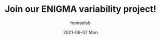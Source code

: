 #+TITLE:       Join our ENIGMA variability project!
#+AUTHOR:      homanlab
#+EMAIL:       homanlab.zurich@gmail.com
#+DATE:        2021-06-07 Mon
#+URI:         /blog/%y/%m/%d/enigma
#+KEYWORDS:    enigma, simon, ellen, study, data sharing 
#+TAGS:        enigma, simon, ellen, study, data sharing
#+LANGUAGE:    en
#+OPTIONS:     H:3 num:nil toc:nil \n:nil ::t |:t ^:nil -:nil f:t *:t <:t
#+DESCRIPTION: We are looking for participants
#+AVATAR:      https://homanlab.github.io/media/img/enigma-study.png

#+ATTR_HTML: :width 600px :title enigma
[[https://homanlab.github.io/media/img/enigma-study.png]]
